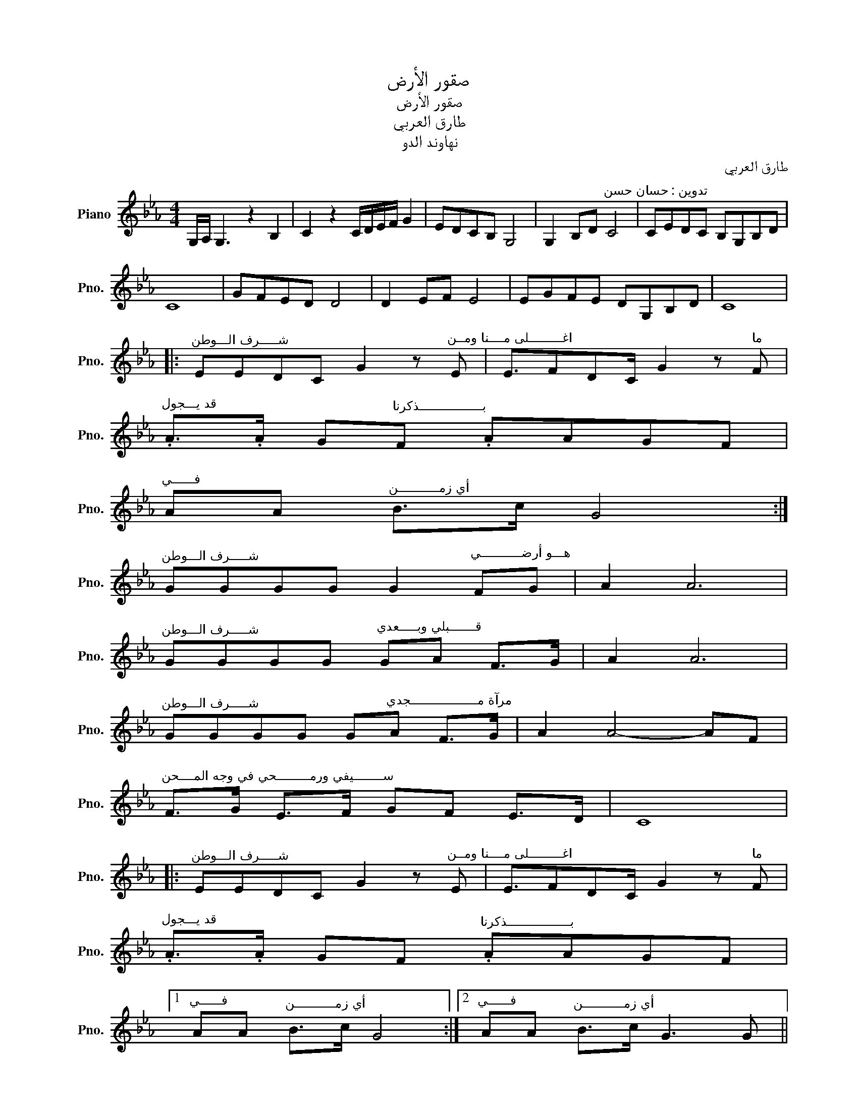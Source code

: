 X:1
T:صقور الأرض
T:صقور الأرض
T:طارق العربي
T:نهاوند الدو
C:طارق العربي
Z:نهاوند الدو
L:1/8
M:4/4
K:Eb
V:1 treble nm="Piano" snm="Pno."
V:1
 G,/A,/ G,3 z2 B,2 | C2 z2 C/D/E/F/ G2 | EDCB, G,4 | G,2 B,D"^تدوين : حسان حسن" C4 | CEDC B,G,B,D | %5
 C8 | GFED D4 | D2 EF E4 | EGFE DG,B,D | C8 |: %10
"^شـــــرف الـــوطن" EEDC G2 z"^اغـــــــــلى مــــنا ومــن" E | E3/2FDC/ G2 z"^ما" F | %12
"^قد يـــجول" .A>.A G"^بـــــــــــــــــذكرنا"F .AAGF | %13
"^فــــــي" AA"^أي زمـــــــــــن" B>c G4 :| %14
"^شـــــرف الـــوطن" GGGG G2"^هـــو أرضـــــــــــي" FG | A2 A6 | %16
"^شـــــرف الـــوطن" GGGG"^قـــــــبلي وبـــــعدي" GA F>G | A2 A6 | %18
"^شـــــرف الـــوطن" GGGG G"^مرآة مــــــــــــــــــجدي"A F>G | A2 A4- AF | %20
"^ســــــــيفي ورمـــــــــحي في وجه المــــحن" F>G E>F GF E>D | C8 |: %22
"^شـــــرف الـــوطن" EEDC G2 z"^اغـــــــــلى مــــنا ومــن" E | E3/2FDC/ G2 z"^ما" F | %24
"^قد يـــجول" .A>.A GF"^بـــــــــــــــــذكرنا" .AAGF |1 %25
"^فــــــي" AA"^أي زمـــــــــــن" B>c G4 :|2"^فــــــي" AA"^أي زمـــــــــــن" B>c G3 G || %27
"^تـــــــــــــــــعاهدنا" G2 d2 c3 G |"^تـــــــــــــــــعاهدنا" G2 d2 c3 A | %29
"^تـــــــــــــــــعاهدنا" A2 e2 d3"^تـــــــــــــــــعاهدنا" A | %30
 A2 e2 d3"^تــــــــــــعاهدنا" c | c2"^معا" c2 c>"^على"d Bc | %32
"^الاخـــــلاص والاخــــــــاء" d>c B>A G3"^تــــــــــــعاهدنا" c | c2 c2"^غدا ســــنعلي" c>d Bc | %34
"^رايــــــــــــة الفـــــــــداء" d>c B>A G3"^عهدا بـــــــــــــأن نكون" G | %35
 G>A F>G"^أقـــوى" A3 A | %36
"^مـــــــــن الحــــــــصون" A>B G>A B3"^ارواحـــــــــنا فـــــــدا الــــــــــــــوطن" B | %37
 B>B B>B B>B B>"^رخـــــــيصة الثــمن"B | GGde c4 |:"^شـــــرف الـــوطن" EEDC G2 z E | %40
"^اغـــــــــلى مــــنا ومــن" E3/2FDC/ G2 z"^ما" F | %41
"^قد يـــجول" .A>.A GF"^بـــــــــــــــــذكرنا" .AAGF | %42
"^فــــــي" AA"^أي زمـــــــــــن" B>c G4 :| G,/A,/ G,2"^صقور الأرض" B B2 B2 | c2 z2 C/D/E/F/ G2 | %45
 G,8 |] %46

